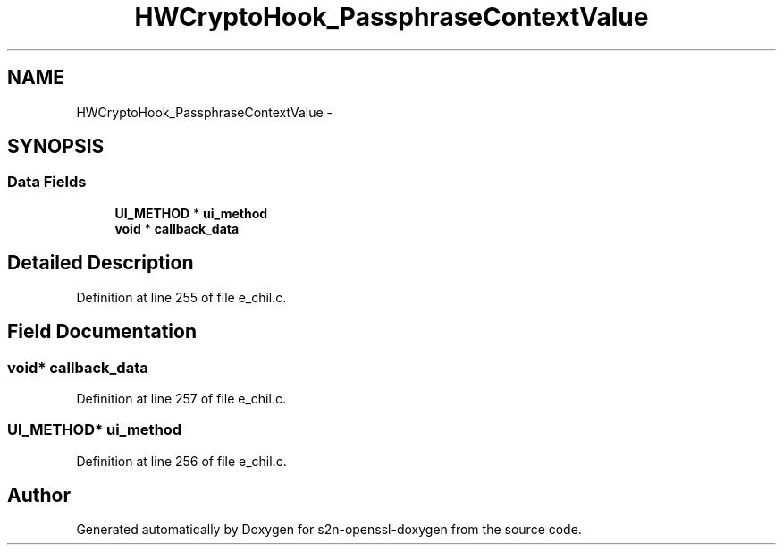 .TH "HWCryptoHook_PassphraseContextValue" 3 "Thu Jun 30 2016" "s2n-openssl-doxygen" \" -*- nroff -*-
.ad l
.nh
.SH NAME
HWCryptoHook_PassphraseContextValue \- 
.SH SYNOPSIS
.br
.PP
.SS "Data Fields"

.in +1c
.ti -1c
.RI "\fBUI_METHOD\fP * \fBui_method\fP"
.br
.ti -1c
.RI "\fBvoid\fP * \fBcallback_data\fP"
.br
.in -1c
.SH "Detailed Description"
.PP 
Definition at line 255 of file e_chil\&.c\&.
.SH "Field Documentation"
.PP 
.SS "\fBvoid\fP* callback_data"

.PP
Definition at line 257 of file e_chil\&.c\&.
.SS "\fBUI_METHOD\fP* ui_method"

.PP
Definition at line 256 of file e_chil\&.c\&.

.SH "Author"
.PP 
Generated automatically by Doxygen for s2n-openssl-doxygen from the source code\&.
